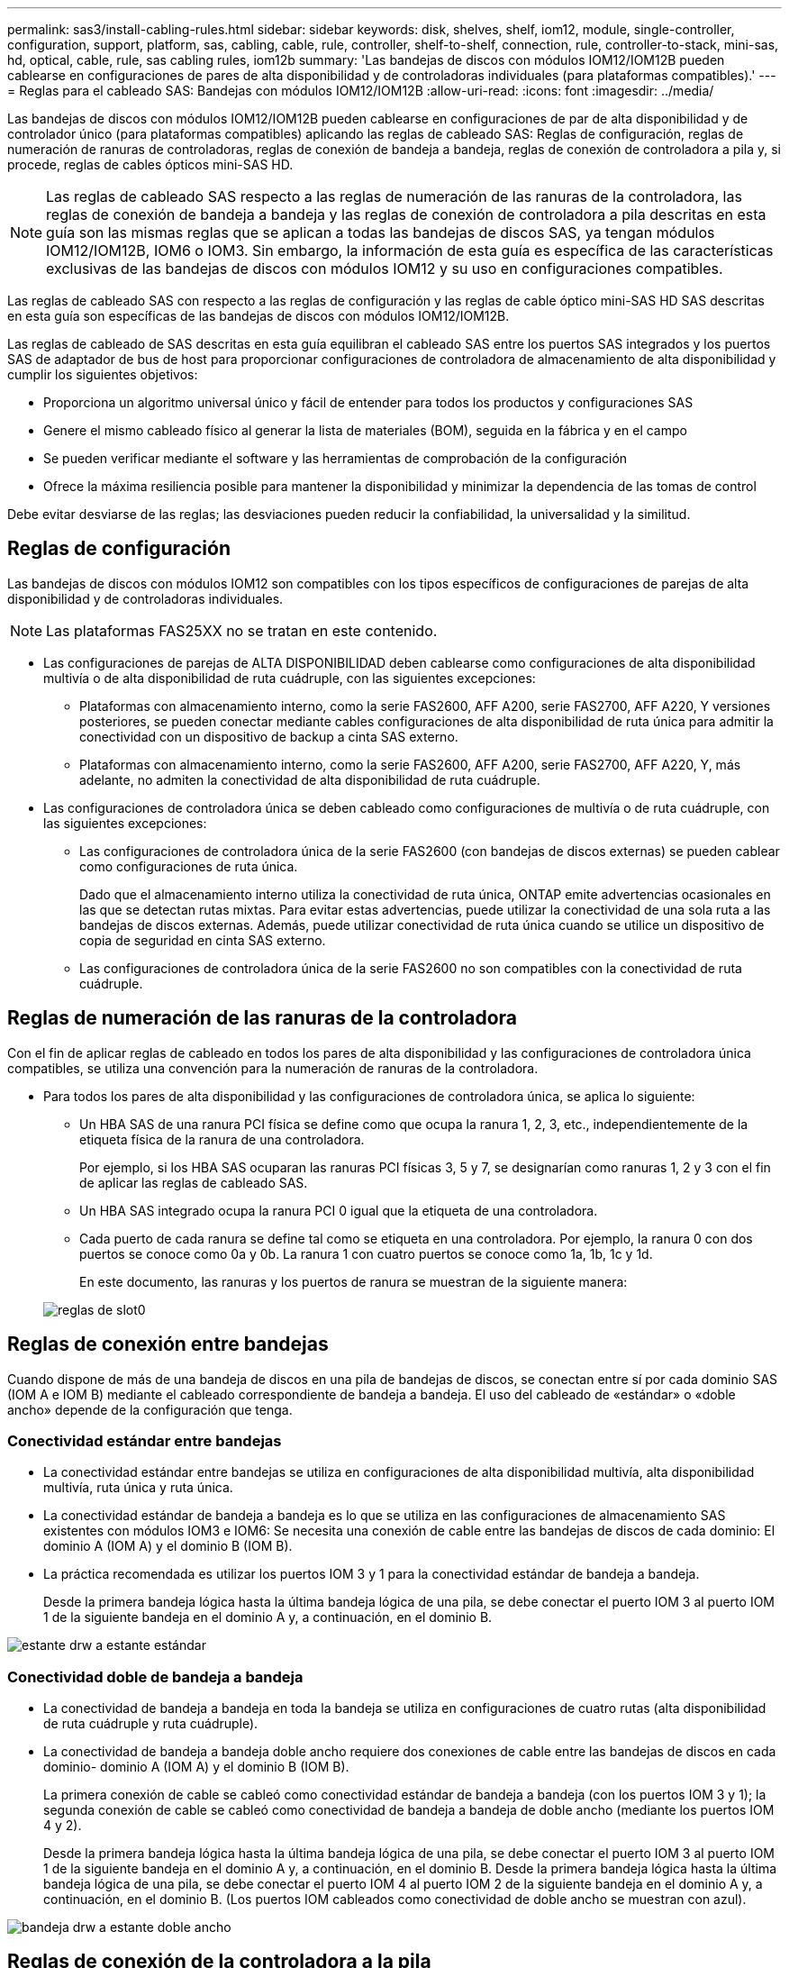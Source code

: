 ---
permalink: sas3/install-cabling-rules.html 
sidebar: sidebar 
keywords: disk, shelves, shelf, iom12, module, single-controller, configuration, support, platform, sas, cabling, cable, rule, controller, shelf-to-shelf, connection, rule, controller-to-stack, mini-sas, hd, optical, cable, rule, sas cabling rules, iom12b 
summary: 'Las bandejas de discos con módulos IOM12/IOM12B pueden cablearse en configuraciones de pares de alta disponibilidad y de controladoras individuales (para plataformas compatibles).' 
---
= Reglas para el cableado SAS: Bandejas con módulos IOM12/IOM12B
:allow-uri-read: 
:icons: font
:imagesdir: ../media/


[role="lead"]
Las bandejas de discos con módulos IOM12/IOM12B pueden cablearse en configuraciones de par de alta disponibilidad y de controlador único (para plataformas compatibles) aplicando las reglas de cableado SAS: Reglas de configuración, reglas de numeración de ranuras de controladoras, reglas de conexión de bandeja a bandeja, reglas de conexión de controladora a pila y, si procede, reglas de cables ópticos mini-SAS HD.


NOTE: Las reglas de cableado SAS respecto a las reglas de numeración de las ranuras de la controladora, las reglas de conexión de bandeja a bandeja y las reglas de conexión de controladora a pila descritas en esta guía son las mismas reglas que se aplican a todas las bandejas de discos SAS, ya tengan módulos IOM12/IOM12B, IOM6 o IOM3. Sin embargo, la información de esta guía es específica de las características exclusivas de las bandejas de discos con módulos IOM12 y su uso en configuraciones compatibles.

Las reglas de cableado SAS con respecto a las reglas de configuración y las reglas de cable óptico mini-SAS HD SAS descritas en esta guía son específicas de las bandejas de discos con módulos IOM12/IOM12B.

Las reglas de cableado de SAS descritas en esta guía equilibran el cableado SAS entre los puertos SAS integrados y los puertos SAS de adaptador de bus de host para proporcionar configuraciones de controladora de almacenamiento de alta disponibilidad y cumplir los siguientes objetivos:

* Proporciona un algoritmo universal único y fácil de entender para todos los productos y configuraciones SAS
* Genere el mismo cableado físico al generar la lista de materiales (BOM), seguida en la fábrica y en el campo
* Se pueden verificar mediante el software y las herramientas de comprobación de la configuración
* Ofrece la máxima resiliencia posible para mantener la disponibilidad y minimizar la dependencia de las tomas de control


Debe evitar desviarse de las reglas; las desviaciones pueden reducir la confiabilidad, la universalidad y la similitud.



== Reglas de configuración

Las bandejas de discos con módulos IOM12 son compatibles con los tipos específicos de configuraciones de parejas de alta disponibilidad y de controladoras individuales.


NOTE: Las plataformas FAS25XX no se tratan en este contenido.

* Las configuraciones de parejas de ALTA DISPONIBILIDAD deben cablearse como configuraciones de alta disponibilidad multivía o de alta disponibilidad de ruta cuádruple, con las siguientes excepciones:
+
** Plataformas con almacenamiento interno, como la serie FAS2600, AFF A200, serie FAS2700, AFF A220, Y versiones posteriores, se pueden conectar mediante cables configuraciones de alta disponibilidad de ruta única para admitir la conectividad con un dispositivo de backup a cinta SAS externo.
** Plataformas con almacenamiento interno, como la serie FAS2600, AFF A200, serie FAS2700, AFF A220, Y, más adelante, no admiten la conectividad de alta disponibilidad de ruta cuádruple.


* Las configuraciones de controladora única se deben cableado como configuraciones de multivía o de ruta cuádruple, con las siguientes excepciones:
+
** Las configuraciones de controladora única de la serie FAS2600 (con bandejas de discos externas) se pueden cablear como configuraciones de ruta única.
+
Dado que el almacenamiento interno utiliza la conectividad de ruta única, ONTAP emite advertencias ocasionales en las que se detectan rutas mixtas. Para evitar estas advertencias, puede utilizar la conectividad de una sola ruta a las bandejas de discos externas. Además, puede utilizar conectividad de ruta única cuando se utilice un dispositivo de copia de seguridad en cinta SAS externo.

** Las configuraciones de controladora única de la serie FAS2600 no son compatibles con la conectividad de ruta cuádruple.






== Reglas de numeración de las ranuras de la controladora

Con el fin de aplicar reglas de cableado en todos los pares de alta disponibilidad y las configuraciones de controladora única compatibles, se utiliza una convención para la numeración de ranuras de la controladora.

* Para todos los pares de alta disponibilidad y las configuraciones de controladora única, se aplica lo siguiente:
+
** Un HBA SAS de una ranura PCI física se define como que ocupa la ranura 1, 2, 3, etc., independientemente de la etiqueta física de la ranura de una controladora.
+
Por ejemplo, si los HBA SAS ocuparan las ranuras PCI físicas 3, 5 y 7, se designarían como ranuras 1, 2 y 3 con el fin de aplicar las reglas de cableado SAS.

** Un HBA SAS integrado ocupa la ranura PCI 0 igual que la etiqueta de una controladora.
** Cada puerto de cada ranura se define tal como se etiqueta en una controladora. Por ejemplo, la ranura 0 con dos puertos se conoce como 0a y 0b. La ranura 1 con cuatro puertos se conoce como 1a, 1b, 1c y 1d.
+
En este documento, las ranuras y los puertos de ranura se muestran de la siguiente manera:

+
image::../media/slot0_rules.png[reglas de slot0]







== Reglas de conexión entre bandejas

Cuando dispone de más de una bandeja de discos en una pila de bandejas de discos, se conectan entre sí por cada dominio SAS (IOM A e IOM B) mediante el cableado correspondiente de bandeja a bandeja. El uso del cableado de «estándar» o «doble ancho» depende de la configuración que tenga.



=== Conectividad estándar entre bandejas

* La conectividad estándar entre bandejas se utiliza en configuraciones de alta disponibilidad multivía, alta disponibilidad multivía, ruta única y ruta única.
* La conectividad estándar de bandeja a bandeja es lo que se utiliza en las configuraciones de almacenamiento SAS existentes con módulos IOM3 e IOM6: Se necesita una conexión de cable entre las bandejas de discos de cada dominio: El dominio A (IOM A) y el dominio B (IOM B).
* La práctica recomendada es utilizar los puertos IOM 3 y 1 para la conectividad estándar de bandeja a bandeja.
+
Desde la primera bandeja lógica hasta la última bandeja lógica de una pila, se debe conectar el puerto IOM 3 al puerto IOM 1 de la siguiente bandeja en el dominio A y, a continuación, en el dominio B.



image::../media/drw_shelf_to_shelf_standard.gif[estante drw a estante estándar]



=== Conectividad doble de bandeja a bandeja

* La conectividad de bandeja a bandeja en toda la bandeja se utiliza en configuraciones de cuatro rutas (alta disponibilidad de ruta cuádruple y ruta cuádruple).
* La conectividad de bandeja a bandeja doble ancho requiere dos conexiones de cable entre las bandejas de discos en cada dominio- dominio A (IOM A) y el dominio B (IOM B).
+
La primera conexión de cable se cableó como conectividad estándar de bandeja a bandeja (con los puertos IOM 3 y 1); la segunda conexión de cable se cableó como conectividad de bandeja a bandeja de doble ancho (mediante los puertos IOM 4 y 2).

+
Desde la primera bandeja lógica hasta la última bandeja lógica de una pila, se debe conectar el puerto IOM 3 al puerto IOM 1 de la siguiente bandeja en el dominio A y, a continuación, en el dominio B. Desde la primera bandeja lógica hasta la última bandeja lógica de una pila, se debe conectar el puerto IOM 4 al puerto IOM 2 de la siguiente bandeja en el dominio A y, a continuación, en el dominio B. (Los puertos IOM cableados como conectividad de doble ancho se muestran con azul).



image::../media/drw_shelf_to_shelf_double_wide.gif[bandeja drw a estante doble ancho]



== Reglas de conexión de la controladora a la pila

Puede conectar correctamente las conexiones SAS de cada controladora a cada pila en un par de alta disponibilidad o en una configuración de controladora individual entendiendo que las bandejas de discos SAS utilizan propiedad de disco basada en software y de qué manera los puertos de controladora A/C y B/D están conectados a pilas. cómo se organizan los puertos A/C y B/D de las controladoras en pares de puertos y cómo las plataformas con almacenamiento interno disponen de sus puertos de controladora conectados a pilas.



=== Regla de propiedad de disco basada en software de bandeja de discos SAS

Las bandejas de discos SAS utilizan propiedad de disco basada en software (no propiedad de disco basada en hardware). Esto significa que la propiedad de la unidad de disco se almacena en la unidad de disco en lugar de estar determinada por la topología de las conexiones físicas del sistema de almacenamiento (como lo es para la propiedad de disco basada en hardware). Específicamente, la propiedad de la unidad de disco es asignada por ONTAP (automáticamente o por comandos de la CLI), no por cómo se cablean las conexiones de la controladora a la pila.

Las bandejas de discos SAS nunca se deben cablear mediante el esquema de propiedad de discos basado en hardware.



=== Reglas de conexión de puertos De las controladoras A y C (para plataformas sin almacenamiento interno)

* Los puertos a y C siempre son las rutas principales de una pila.
* Los puertos a y C siempre se conectan a la primera bandeja de discos lógica de una pila.
* Los puertos a y C siempre se conectan a los puertos IOM 1 y 2 de la bandeja de discos.
+
El puerto de IOM 2 solo se utiliza para configuraciones de ruta cuádruple de alta disponibilidad y ruta cuádruple.

* Los puertos A y C de la controladora siempre se conectan al IOM A (dominio A).
* Los puertos A y C de la controladora 2 siempre se conectan al IOM B (dominio B).


En la siguiente ilustración, se destacan cómo los puertos A y C de la controladora se conectan en una configuración de alta disponibilidad multivía con un HBA de puerto cuádruple y dos pilas de bandejas de discos. Las conexiones a la pila 1 se muestran en azul. Las conexiones a la pila 2 se muestran en naranja.

image::../media/drw_controller_to_stack_rules_ports_a_and_c_example.gif[controlador drw para apilar los puertos de reglas a y c ejemplo]



=== Reglas de conexión de puertos B y D de la controladora (para plataformas sin almacenamiento interno)

* Los puertos B y D siempre son las rutas secundarias a la pila.
* Los puertos B y D siempre se conectan a la última bandeja de discos lógica de una pila.
* Los puertos B y D siempre se conectan a los puertos IOM 3 y 4 de la bandeja de discos.
+
El puerto IOM 4 solo se utiliza para configuraciones de alta disponibilidad de ruta cuádruple y ruta cuádruple.

* Los puertos B y D de la controladora 1 siempre se conectan al IOM B (dominio B).
* Los puertos B y D de la controladora 2 siempre se conectan al IOM A (dominio A).
* Los puertos B y D se conectan a los paquetes compensando el orden de las ranuras PCI por uno de manera que el primer puerto de la primera ranura se cablee por último.


En la siguiente ilustración, se destacan cómo los puertos de la controladora B y D se conectan en una configuración de alta disponibilidad multivía con un HBA de puerto cuádruple y dos pilas de bandejas de discos. Las conexiones a la pila 1 se muestran en azul. Las conexiones a la pila 2 se muestran en naranja.

image::../media/drw_controller_to_stack_rules_ports_b_and_d_example.gif[ejemplo de controlador drw para apilar puertos de reglas b y d]



=== Reglas de conexión de pareja de puertos (para plataformas sin almacenamiento interno)

Los puertos a, B, C y D de SAS de la controladora se organizan en pares de puertos mediante un método que aprovecha todos los puertos SAS para la resiliencia y la consistencia del sistema al cablear las conexiones de controladora a pila en configuraciones de par de alta disponibilidad y controladora única.

* Los pares de puertos constan de un puerto SAS de controladora A o C y un puerto SAS de controladora B o D.
+
Los puertos SAS a y C se conectan a la primera bandeja lógica de una pila. Los puertos SAS B y D se conectan a la última bandeja lógica de una pila.

* Las parejas de puertos utilizan todos los puertos SAS de cada controladora del sistema.
+
Debe aumentar la resiliencia del sistema al incorporar todos los puertos SAS (en un HBA en una ranura PCI física [ranura 1-N] y la controladora integrada [ranura 0]) en los pares de puertos. No excluya puertos SAS.

* Las parejas de puertos se identifican y se organizan de la siguiente manera:
+
.. Enumere los puertos A y, a continuación, los puertos C en la secuencia de ranuras (0,1, 2, 3, etc.).
+
Por ejemplo: 1a, 2a, 3a, 1c, 2c, 3c

.. Enumere los puertos B y, a continuación, los puertos D en la secuencia de ranuras (0,1, 2, 3, etc.).
+
Por ejemplo: 1b, 2b, 3b, 1d, 2d, 3d

.. Vuelva a escribir la lista de puertos D y B para que el primer puerto de la lista se mueva al final de la lista.
+
Por ejemplo: image:../media/drw_gen_sas_cable_step2.png[""]

+
Compensar el orden de las ranuras mediante un equilibrio entre pares de puertos en varias ranuras (ranuras PCI físicas y ranuras integradas) cuando hay más de una ranura de puertos SAS disponible; por lo tanto, evitar que se cablee una pila a un único HBA SAS.

.. Empareje los puertos A y C (enumerados en el paso 1) con los puertos D y B (enumerados en el paso 2) en el orden en que se enumeran.
+
Por ejemplo: 1a/2b, 2a/3b, 3a/1d,1c/2d, 2c/3d, 3c/1b.

+

NOTE: En el caso de un par de alta disponibilidad, la lista de pares de puertos que identifica para la primera controladora también se aplica a la segunda controladora.



* Al cablear el sistema, puede utilizar parejas de puertos en el orden en el que se identificaron o se pueden omitir pares de puertos:
+
** Use pares de puertos en el orden en que los identificó (enumerados) cuando se necesitan todas las parejas de puertos para cablear las pilas del sistema.
+
Por ejemplo, si identificó seis parejas de puertos para el sistema y posee seis pilas para cablear como multivía, conecte los cables en el orden en el que se enumeran:

+
1a/2b, 2a/3b, 3a/1d, 1c/2d, 2c/3d, 3c/1b

** Omitir pares de puertos (usar cada otro par de puertos) cuando no se necesitan todas las parejas de puertos para conectar los cables de las pilas del sistema.
+
Por ejemplo, si identificó seis parejas de puertos para el sistema y tenía tres pilas para cablear como multivía, conecte los cables de cada otro par de puertos de la lista:

+
image::../media/drw_portpair_connection_rules_list_skip.gif[la lista de reglas de conexión de par de puertos drw se omite]

+

NOTE: Si tiene más pares de puertos de los que necesita para conectar las pilas en el sistema, la práctica recomendada es omitir los pares de puertos para optimizar los puertos SAS en el sistema. Al optimizar los puertos SAS, optimiza el rendimiento del sistema.





Las hojas de trabajo para cableado de controladora a pila son herramientas prácticas para identificar y organizar los pares de puertos de modo que pueda cablear las conexiones de controladora a pila para el par de alta disponibilidad o la configuración de controladora única.

link:install-cabling-worksheet-template-multipath.html["Plantilla de hoja de cálculo de cableado de controladora a pila para conectividad multivía"]

link:install-cabling-worksheet-template-quadpath.html["Plantilla de hoja de trabajo para el cableado entre la controladora y la pila para la conectividad con cuatro rutas"]



=== Reglas de conexión de puertos 0b y 0a para plataformas con almacenamiento interno

Plataformas con almacenamiento interno, como la serie FAS2600, AFF A200, serie FAS2700, AFF A220, y, más adelante, tengan un conjunto único de reglas de conexión porque cada controladora debe mantener la misma conectividad de dominio entre el almacenamiento interno (puerto 0b) y la pila. Esto significa que si una controladora se encuentra en la ranura A del chasis (controladora 1), está en el dominio A (IOM A) y, por lo tanto, el puerto 0b debe conectarse a IOM A en la pila. Cuando una controladora se encuentra en la ranura B del chasis (controladora 2), se encuentra en el dominio B (IOM B) y, por lo tanto, el puerto 0b debe conectarse a IOM B en la pila.


NOTE: Las plataformas FAS25XX no se tratan en este contenido.


NOTE: Si no conecta el puerto 0b al dominio correcto (dominios de conexión cruzada), expondrá su sistema a problemas de resiliencia que le impidan realizar procedimientos no disruptivos de forma segura.

* Puerto 0b de la controladora (puerto de almacenamiento interno):
+
** El puerto 0b de la controladora 1 siempre se conecta a IOM A (dominio A).
** El puerto 0b de la controladora 2 siempre se conecta a IOM B (dominio B).
** El puerto 0b es siempre la ruta principal.
** El puerto 0b siempre se conecta a la última bandeja de discos lógica de una pila.
** El puerto 0b siempre conecta con el puerto IOM 3 de la bandeja de discos.


* Puerto 0a de la controladora (puerto HBA interno):
+
** El puerto 0a de la controladora 1 siempre se conecta al IOM B (dominio B).
** El puerto 0a de la controladora 2 siempre se conecta al IOM A (dominio A).
** El puerto 0a siempre es la ruta secundaria.
** El puerto 0a siempre se conecta a la primera bandeja de discos lógica de una pila.
** El puerto 0a siempre se conecta al puerto IOM 1 de la bandeja de discos.




En la siguiente ilustración se destaca la conectividad de dominio de puerto de almacenamiento interno (0b) para una serie FAS2600, AFF A200, serie FAS2700, AFF A220 y una configuración posterior de alta disponibilidad multivía:

image::../media/drw_fas2600_mpha_domain_example.png[ejemplo de dominio drw fas2600 mpha]



== Reglas de cable óptico SAS HD Mini-SAS

Puede utilizar cables ópticos SAS HD Mini-SAS - cables de cable óptico activo multimodo (AOC) con conectores HD Mini-SAS-a-mini-SAS y cables de conexión multimodo (OM4) con conectores HD-a-LC Mini-SAS - para lograr conectividad SAS de larga distancia para determinadas configuraciones que tienen bandejas de discos con módulos IOM12.

* Su plataforma y versión de ONTAP deben ser compatibles con el uso de cables ópticos SAS HD Mini-SAS: Cables ópticos activos multimodo (AOC) con conectores HD HD a mini-SAS Mini-SAS y cables de conexión multimodo (OM4) con conectores HD a LC Mini-SAS.
+
https://hwu.netapp.com["Hardware Universe de NetApp"]

* Los cables AOC ópticos SAS multimodo con conectores HD mini-SAS-a-mini-SAS HD se pueden utilizar para conexiones de controladora a pila y de bandeja a bandeja, y están disponibles en longitudes de hasta 50 metros.
* Si va a utilizar cables de conexión de cable de conexión múltiple óptico SAS (OM4) con conectores HD-to-LC Mini-SAS (para paneles de conexiones), se aplican las siguientes reglas:
+
** Es posible usar estos cables para conexiones de la controladora a la pila y de bandeja a bandeja.
+
Si se utilizan cables de arranque multimodo para conexiones de bandeja a bandeja, solo se podrán usar una vez dentro de una pila de bandejas de discos. Se deben utilizar cables AOC multimodo para conectar el resto de conexiones de bandeja a bandeja.

+
En el caso de configuraciones de rutas cuádruples de alta disponibilidad y rutas cuádruples, si se utilizan cables de arranque multimodo para las conexiones de doble bandeja a bandeja entre dos bandejas de discos, lo más recomendable es utilizar cables de desconexión con emparejamiento idéntico.

** Debe conectar los ocho (cuatro pares) de los conectores LC breakout al panel de conexiones.
** Es necesario suministrar los paneles de conexión y los cables entre paneles.
+
Los cables entre paneles deben tener el mismo modo que el cable de arranque: OM4 multimodo.

** Se pueden utilizar hasta un par de paneles de parches en una ruta.
** La ruta punto a punto (mini-SAS HD a mini-SAS HD) de cualquier cable multimodo no puede superar los 100 metros.
+
La ruta incluye el conjunto de cables de desconexión, paneles de conexión y cables entre paneles.

** La ruta total de extremo a extremo (la suma de las rutas de punto a punto de la controladora a la última bandeja) no puede superar los 300 metros.
+
La ruta total incluye el conjunto de cables de desconexión, paneles de conexión y cables entre paneles.



* Los cables SAS pueden ser de cobre SAS, SAS óptico o una combinación de ambos.
+
Si se utiliza una combinación de cables de cobre SAS y cables ópticos SAS, se aplican las siguientes reglas:

+
** Las conexiones de bandeja a bandeja en una pila deben ser todos los cables de cobre SAS o todos los cables ópticos SAS.
** Si las conexiones de la bandeja a la bandeja son cables ópticos SAS, las conexiones de la controladora a la pila a esa pila también deben ser cables ópticos SAS.
** Si las conexiones de la bandeja a la bandeja son cables de cobre SAS, las conexiones de la controladora a la pila pueden ser cables ópticos SAS o cables de cobre SAS.



